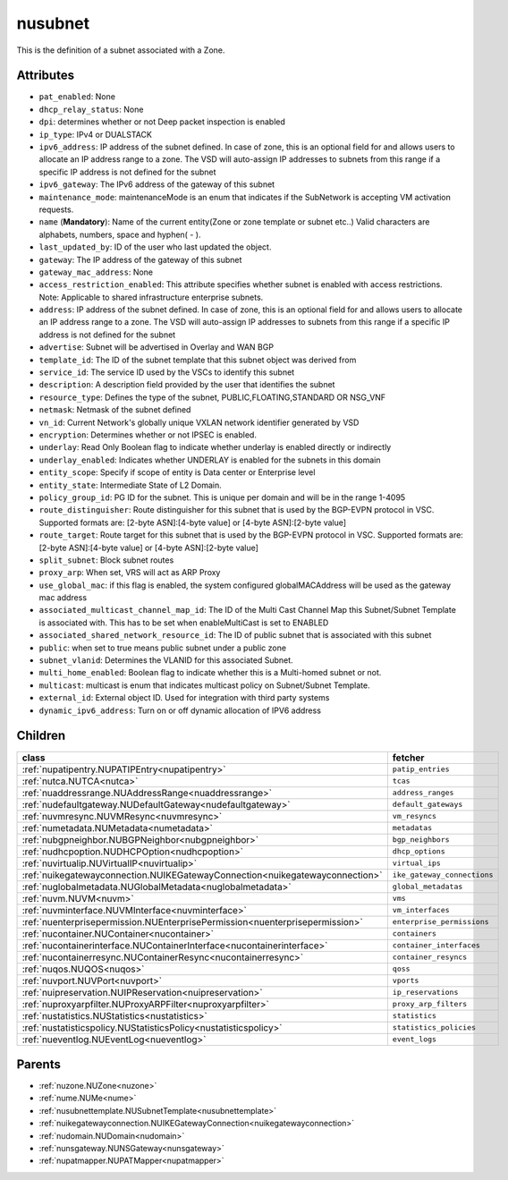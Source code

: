 .. _nusubnet:

nusubnet
===========================================

.. class:: nusubnet.NUSubnet(bambou.nurest_object.NUMetaRESTObject,):

This is the definition of a subnet associated with a Zone.


Attributes
----------


- ``pat_enabled``: None

- ``dhcp_relay_status``: None

- ``dpi``: determines whether or not Deep packet inspection is enabled

- ``ip_type``: IPv4 or DUALSTACK

- ``ipv6_address``: IP address of the subnet defined. In case of zone, this is an optional field for and allows users to allocate an IP address range to a zone. The VSD will auto-assign IP addresses to subnets from this range if a specific IP address is not defined for the subnet

- ``ipv6_gateway``: The IPv6 address of the gateway of this subnet

- ``maintenance_mode``: maintenanceMode is an enum that indicates if the SubNetwork is accepting VM activation requests.

- ``name`` (**Mandatory**): Name of the current entity(Zone or zone template or subnet etc..) Valid characters are alphabets, numbers, space and hyphen( - ).

- ``last_updated_by``: ID of the user who last updated the object.

- ``gateway``: The IP address of the gateway of this subnet

- ``gateway_mac_address``: None

- ``access_restriction_enabled``: This attribute specifies whether subnet is enabled with access restrictions. Note: Applicable to shared infrastructure enterprise subnets.

- ``address``: IP address of the subnet defined. In case of zone, this is an optional field for and allows users to allocate an IP address range to a zone. The VSD will auto-assign IP addresses to subnets from this range if a specific IP address is not defined for the subnet

- ``advertise``: Subnet will be advertised in Overlay and WAN BGP

- ``template_id``: The ID of the subnet template that this subnet object was derived from

- ``service_id``: The service ID used by the VSCs to identify this subnet

- ``description``: A description field provided by the user that identifies the subnet

- ``resource_type``: Defines the type of the subnet, PUBLIC,FLOATING,STANDARD OR NSG_VNF

- ``netmask``: Netmask of the subnet defined

- ``vn_id``: Current Network's  globally unique  VXLAN network identifier generated by VSD

- ``encryption``: Determines whether or not IPSEC is enabled.

- ``underlay``: Read Only Boolean flag to indicate whether underlay is enabled directly or indirectly

- ``underlay_enabled``: Indicates whether UNDERLAY is enabled for the subnets in this domain

- ``entity_scope``: Specify if scope of entity is Data center or Enterprise level

- ``entity_state``: Intermediate State of L2 Domain.

- ``policy_group_id``: PG ID for the subnet. This is unique per domain and will be in the range 1-4095

- ``route_distinguisher``: Route distinguisher for this subnet that is used by the BGP-EVPN protocol in VSC. Supported formats are: [2-byte ASN]:[4-byte value] or [4-byte ASN]:[2-byte value]

- ``route_target``: Route target for this subnet that is used by the BGP-EVPN protocol in VSC. Supported formats are: [2-byte ASN]:[4-byte value] or [4-byte ASN]:[2-byte value]

- ``split_subnet``: Block subnet routes

- ``proxy_arp``:  When set, VRS will act as  ARP Proxy

- ``use_global_mac``: if this flag is enabled, the system configured globalMACAddress will be used as the gateway mac address

- ``associated_multicast_channel_map_id``: The ID of the Multi Cast Channel Map  this Subnet/Subnet Template is associated with. This has to be set when enableMultiCast is set to ENABLED

- ``associated_shared_network_resource_id``: The ID of public subnet that is associated with this subnet

- ``public``: when set to true means public subnet under a public zone

- ``subnet_vlanid``: Determines the VLANID for this associated Subnet.

- ``multi_home_enabled``: Boolean flag to indicate whether this is a Multi-homed subnet or not.

- ``multicast``: multicast is enum that indicates multicast policy on Subnet/Subnet Template.

- ``external_id``: External object ID. Used for integration with third party systems

- ``dynamic_ipv6_address``: Turn on or off dynamic allocation of IPV6 address




Children
--------

================================================================================================================================================               ==========================================================================================
**class**                                                                                                                                                      **fetcher**

:ref:`nupatipentry.NUPATIPEntry<nupatipentry>`                                                                                                                   ``patip_entries`` 
:ref:`nutca.NUTCA<nutca>`                                                                                                                                        ``tcas`` 
:ref:`nuaddressrange.NUAddressRange<nuaddressrange>`                                                                                                             ``address_ranges`` 
:ref:`nudefaultgateway.NUDefaultGateway<nudefaultgateway>`                                                                                                       ``default_gateways`` 
:ref:`nuvmresync.NUVMResync<nuvmresync>`                                                                                                                         ``vm_resyncs`` 
:ref:`numetadata.NUMetadata<numetadata>`                                                                                                                         ``metadatas`` 
:ref:`nubgpneighbor.NUBGPNeighbor<nubgpneighbor>`                                                                                                                ``bgp_neighbors`` 
:ref:`nudhcpoption.NUDHCPOption<nudhcpoption>`                                                                                                                   ``dhcp_options`` 
:ref:`nuvirtualip.NUVirtualIP<nuvirtualip>`                                                                                                                      ``virtual_ips`` 
:ref:`nuikegatewayconnection.NUIKEGatewayConnection<nuikegatewayconnection>`                                                                                     ``ike_gateway_connections`` 
:ref:`nuglobalmetadata.NUGlobalMetadata<nuglobalmetadata>`                                                                                                       ``global_metadatas`` 
:ref:`nuvm.NUVM<nuvm>`                                                                                                                                           ``vms`` 
:ref:`nuvminterface.NUVMInterface<nuvminterface>`                                                                                                                ``vm_interfaces`` 
:ref:`nuenterprisepermission.NUEnterprisePermission<nuenterprisepermission>`                                                                                     ``enterprise_permissions`` 
:ref:`nucontainer.NUContainer<nucontainer>`                                                                                                                      ``containers`` 
:ref:`nucontainerinterface.NUContainerInterface<nucontainerinterface>`                                                                                           ``container_interfaces`` 
:ref:`nucontainerresync.NUContainerResync<nucontainerresync>`                                                                                                    ``container_resyncs`` 
:ref:`nuqos.NUQOS<nuqos>`                                                                                                                                        ``qoss`` 
:ref:`nuvport.NUVPort<nuvport>`                                                                                                                                  ``vports`` 
:ref:`nuipreservation.NUIPReservation<nuipreservation>`                                                                                                          ``ip_reservations`` 
:ref:`nuproxyarpfilter.NUProxyARPFilter<nuproxyarpfilter>`                                                                                                       ``proxy_arp_filters`` 
:ref:`nustatistics.NUStatistics<nustatistics>`                                                                                                                   ``statistics`` 
:ref:`nustatisticspolicy.NUStatisticsPolicy<nustatisticspolicy>`                                                                                                 ``statistics_policies`` 
:ref:`nueventlog.NUEventLog<nueventlog>`                                                                                                                         ``event_logs`` 
================================================================================================================================================               ==========================================================================================



Parents
--------


- :ref:`nuzone.NUZone<nuzone>`

- :ref:`nume.NUMe<nume>`

- :ref:`nusubnettemplate.NUSubnetTemplate<nusubnettemplate>`

- :ref:`nuikegatewayconnection.NUIKEGatewayConnection<nuikegatewayconnection>`

- :ref:`nudomain.NUDomain<nudomain>`

- :ref:`nunsgateway.NUNSGateway<nunsgateway>`

- :ref:`nupatmapper.NUPATMapper<nupatmapper>`

